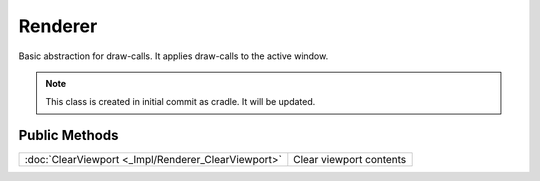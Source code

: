 Renderer
========

.. function:: class Koala::Editor::Gfx::Renderer;

Basic abstraction for draw-calls. It applies draw-calls to the active window.

.. note:: This class is created in initial commit as cradle. It will be updated.

Public Methods
--------------

.. csv-table::
	
	":doc:`ClearViewport <_Impl/Renderer_ClearViewport>`", "Clear viewport contents"
